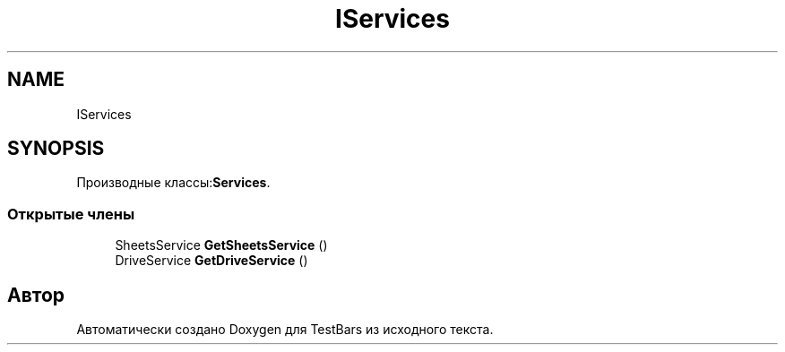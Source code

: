 .TH "IServices" 3 "Пн 6 Апр 2020" "TestBars" \" -*- nroff -*-
.ad l
.nh
.SH NAME
IServices
.SH SYNOPSIS
.br
.PP
.PP
Производные классы:\fBServices\fP\&.
.SS "Открытые члены"

.in +1c
.ti -1c
.RI "SheetsService \fBGetSheetsService\fP ()"
.br
.ti -1c
.RI "DriveService \fBGetDriveService\fP ()"
.br
.in -1c

.SH "Автор"
.PP 
Автоматически создано Doxygen для TestBars из исходного текста\&.
